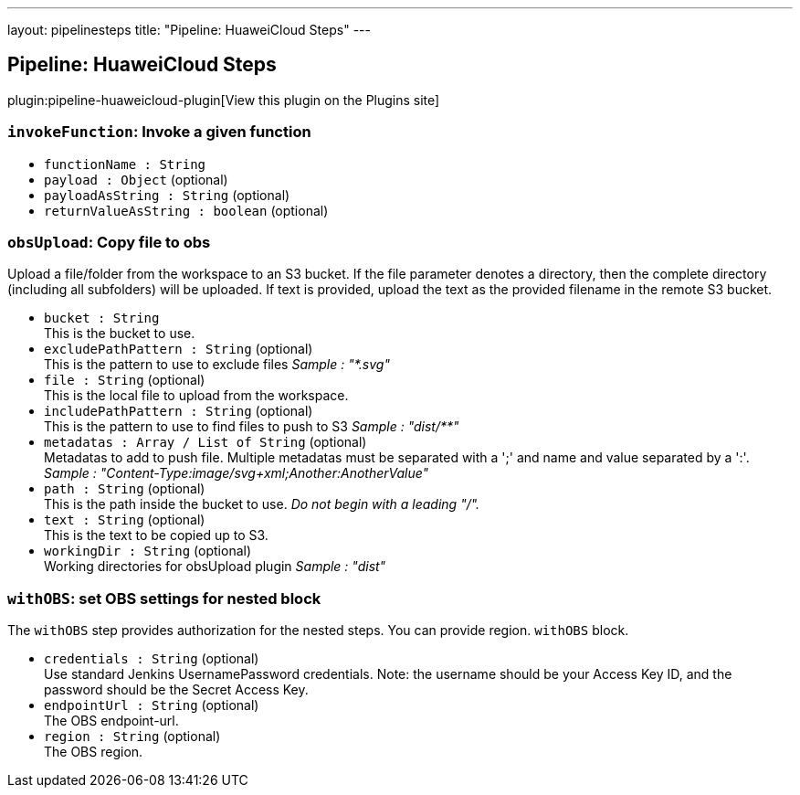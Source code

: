 ---
layout: pipelinesteps
title: "Pipeline: HuaweiCloud Steps"
---

:notitle:
:description:
:author:
:email: jenkinsci-users@googlegroups.com
:sectanchors:
:toc: left
:compat-mode!:

== Pipeline: HuaweiCloud Steps

plugin:pipeline-huaweicloud-plugin[View this plugin on the Plugins site]

=== `invokeFunction`: Invoke a given function
++++
<ul><li><code>functionName : String</code>
</li>
<li><code>payload : <code>Object</code></code> (optional)
</li>
<li><code>payloadAsString : String</code> (optional)
</li>
<li><code>returnValueAsString : boolean</code> (optional)
</li>
</ul>


++++
=== `obsUpload`: Copy file to obs
++++
<div><div>
 <p>Upload a file/folder from the workspace to an S3 bucket. If the file parameter denotes a directory, then the complete directory (including all subfolders) will be uploaded. If text is provided, upload the text as the provided filename in the remote S3 bucket.</p>
</div></div>
<ul><li><code>bucket : String</code>
<div><div>
 This is the bucket to use.
</div></div>

</li>
<li><code>excludePathPattern : String</code> (optional)
<div><div>
 This is the pattern to use to exclude files <i>Sample : "*.svg"</i>
</div></div>

</li>
<li><code>file : String</code> (optional)
<div><div>
 This is the local file to upload from the workspace.
</div></div>

</li>
<li><code>includePathPattern : String</code> (optional)
<div><div>
 This is the pattern to use to find files to push to S3 <i>Sample : "dist/**"</i>
</div></div>

</li>
<li><code>metadatas : Array / List of String</code> (optional)
<div><div>
 Metadatas to add to push file. Multiple metadatas must be separated with a ';' and name and value separated by a ':'. <i>Sample : "Content-Type:image/svg+xml;Another:AnotherValue"</i>
</div></div>

<ul></ul></li>
<li><code>path : String</code> (optional)
<div><div>
 This is the path inside the bucket to use. <i>Do not begin with a leading "/".</i>
</div></div>

</li>
<li><code>text : String</code> (optional)
<div><div>
 This is the text to be copied up to S3.
</div></div>

</li>
<li><code>workingDir : String</code> (optional)
<div><div>
 Working directories for obsUpload plugin <i>Sample : "dist"</i>
</div></div>

</li>
</ul>


++++
=== `withOBS`: set OBS settings for nested block
++++
<div><div>
 <p>The <code>withOBS</code> step provides authorization for the nested steps. You can provide region. <code>withOBS</code> block.</p>
</div></div>
<ul><li><code>credentials : String</code> (optional)
<div><div>
 Use standard Jenkins UsernamePassword credentials. Note: the username should be your Access Key ID, and the password should be the Secret Access Key.
</div></div>

</li>
<li><code>endpointUrl : String</code> (optional)
<div><div>
 The OBS endpoint-url.
</div></div>

</li>
<li><code>region : String</code> (optional)
<div><div>
 The OBS region.
</div></div>

</li>
</ul>


++++
